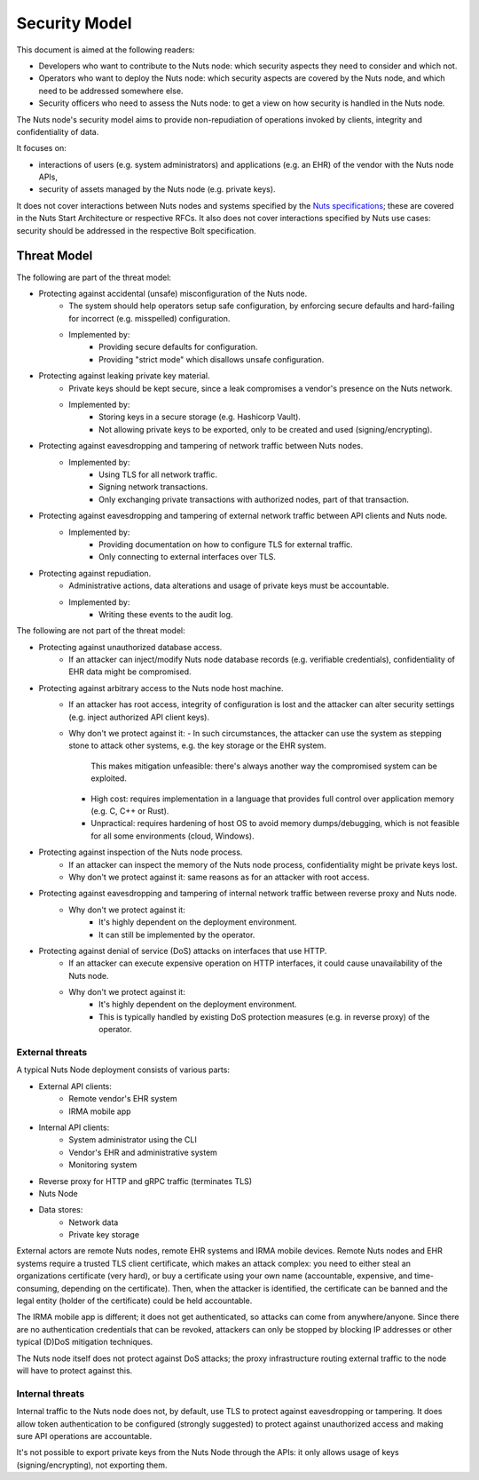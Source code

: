 .. _security-model:

Security Model
##############

This document is aimed at the following readers:

- Developers who want to contribute to the Nuts node: which security aspects they need to consider and which not.
- Operators who want to deploy the Nuts node: which security aspects are covered by the Nuts node, and which need to be addressed somewhere else.
- Security officers who need to assess the Nuts node: to get a view on how security is handled in the Nuts node.

The Nuts node's security model aims to provide non-repudiation of operations invoked by clients, integrity and confidentiality of data.

It focuses on:

- interactions of users (e.g. system administrators) and applications (e.g. an EHR) of the vendor with the Nuts node APIs,
- security of assets managed by the Nuts node (e.g. private keys).

It does not cover interactions between Nuts nodes and systems specified by the `Nuts specifications <https://nuts-foundation.gitbook.io/drafts/>`_;
these are covered in the Nuts Start Architecture or respective RFCs.
It also does not cover interactions specified by Nuts use cases: security should be addressed in the respective Bolt specification.

Threat Model
************

The following are part of the threat model:

- Protecting against accidental (unsafe) misconfiguration of the Nuts node.
   - The system should help operators setup safe configuration, by enforcing secure defaults and hard-failing for incorrect (e.g. misspelled) configuration.
   - Implemented by:
      - Providing secure defaults for configuration.
      - Providing "strict mode" which disallows unsafe configuration.
- Protecting against leaking private key material.
   - Private keys should be kept secure, since a leak compromises a vendor's presence on the Nuts network.
   - Implemented by:
      - Storing keys in a secure storage (e.g. Hashicorp Vault).
      - Not allowing private keys to be exported, only to be created and used (signing/encrypting).
- Protecting against eavesdropping and tampering of network traffic between Nuts nodes.
   - Implemented by:
      - Using TLS for all network traffic.
      - Signing network transactions.
      - Only exchanging private transactions with authorized nodes, part of that transaction.
- Protecting against eavesdropping and tampering of external network traffic between API clients and Nuts node.
   - Implemented by:
      - Providing documentation on how to configure TLS for external traffic.
      - Only connecting to external interfaces over TLS.
- Protecting against repudiation.
   - Administrative actions, data alterations and usage of private keys must be accountable.
   - Implemented by:
      - Writing these events to the audit log.

The following are not part of the threat model:

- Protecting against unauthorized database access.
   - If an attacker can inject/modify Nuts node database records (e.g. verifiable credentials), confidentiality of EHR data might be compromised.
- Protecting against arbitrary access to the Nuts node host machine.
   - If an attacker has root access, integrity of configuration is lost and the attacker can alter security settings (e.g. inject authorized API client keys).
   - Why don't we protect against it:
     - In such circumstances, the attacker can use the system as stepping stone to attack other systems, e.g. the key storage or the EHR system.
       This makes mitigation unfeasible: there's always another way the compromised system can be exploited.
     - High cost: requires implementation in a language that provides full control over application memory (e.g. C, C++ or Rust).
     - Unpractical: requires hardening of host OS to avoid memory dumps/debugging, which is not feasible for all some environments (cloud, Windows).
- Protecting against inspection of the Nuts node process.
   - If an attacker can inspect the memory of the Nuts node process, confidentiality might be private keys lost.
   - Why don't we protect against it: same reasons as for an attacker with root access.
- Protecting against eavesdropping and tampering of internal network traffic between reverse proxy and Nuts node.
   - Why don't we protect against it:
      - It's highly dependent on the deployment environment.
      - It can still be implemented by the operator.
- Protecting against denial of service (DoS) attacks on interfaces that use HTTP.
   - If an attacker can execute expensive operation on HTTP interfaces, it could cause unavailability of the Nuts node.
   - Why don't we protect against it:
      - It's highly dependent on the deployment environment.
      - This is typically handled by existing DoS protection measures (e.g. in reverse proxy) of the operator.

External threats
^^^^^^^^^^^^^^^^

A typical Nuts Node deployment consists of various parts:

- External API clients:
   - Remote vendor's EHR system
   - IRMA mobile app
- Internal API clients:
   - System administrator using the CLI
   - Vendor's EHR and administrative system
   - Monitoring system
- Reverse proxy for HTTP and gRPC traffic (terminates TLS)
- Nuts Node
- Data stores:
   - Network data
   - Private key storage

External actors are remote Nuts nodes, remote EHR systems and IRMA mobile devices.
Remote Nuts nodes and EHR systems require a trusted TLS client certificate,
which makes an attack complex: you need to either steal an organizations certificate (very hard),
or buy a certificate using your own name (accountable, expensive, and time-consuming, depending on the certificate).
Then, when the attacker is identified, the certificate can be banned and the legal entity (holder of the certificate) could be held accountable.

The IRMA mobile app is different; it does not get authenticated, so attacks can come from anywhere/anyone.
Since there are no authentication credentials that can be revoked, attackers can only be stopped by blocking IP addresses or other typical (D)DoS mitigation techniques.

The Nuts node itself does not protect against DoS attacks; the proxy infrastructure routing external traffic to the node will have to protect against this.

Internal threats
^^^^^^^^^^^^^^^^

Internal traffic to the Nuts node does not, by default, use TLS to protect against eavesdropping or tampering.
It does allow token authentication to be configured (strongly suggested) to protect against unauthorized access and making sure API operations are accountable.

It's not possible to export private keys from the Nuts Node through the APIs: it only allows usage of keys (signing/encrypting), not exporting them.
